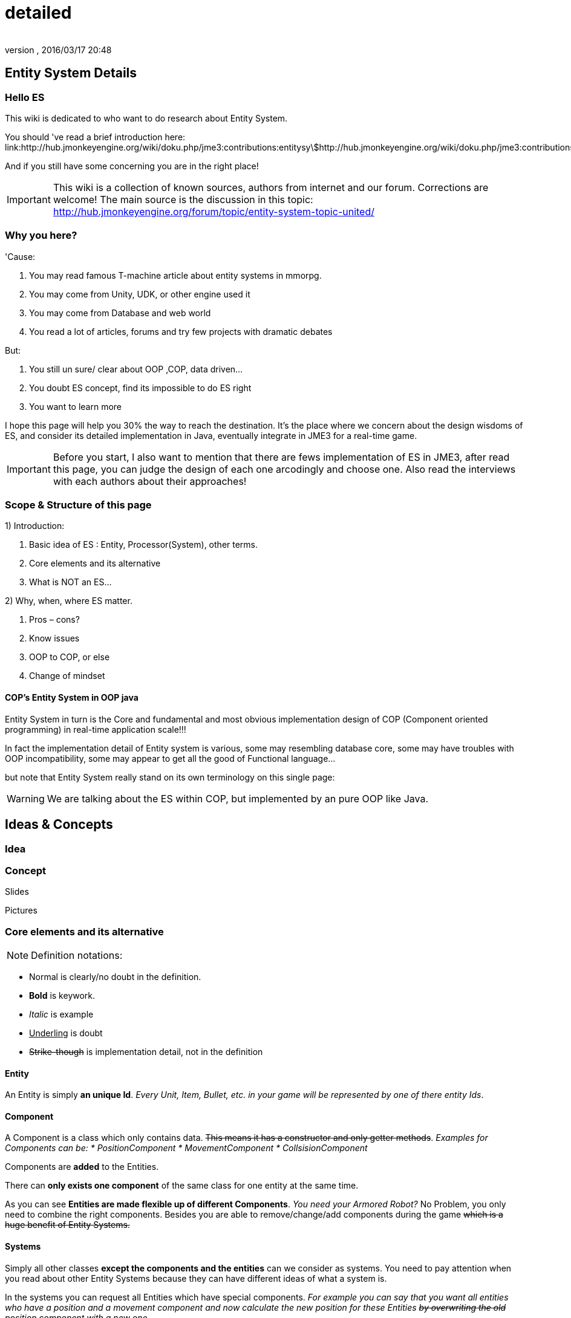 = detailed
:author: 
:revnumber: 
:revdate: 2016/03/17 20:48
:relfileprefix: ../../../
:imagesdir: ../../..
ifdef::env-github,env-browser[:outfilesuffix: .adoc]



== Entity System Details


=== Hello ES

This wiki is dedicated to who want to do research about Entity System.


You should 've read a brief introduction here: link:http://hub.jmonkeyengine.org/wiki/doku.php/jme3:contributions:entitysystem:introduction[http://hub.jmonkeyengine.org/wiki/doku.php/jme3:contributions:entitysystem:introduction]


And if you still have some concerning you are in the right place! 



[IMPORTANT]
====
This wiki is a collection of known sources, authors from internet and our forum. Corrections are welcome! The main source is the discussion in this topic: link:http://hub.jmonkeyengine.org/forum/topic/entity-system-topic-united/[http://hub.jmonkeyengine.org/forum/topic/entity-system-topic-united/]
====




=== Why you here?

'Cause:


.  You may read famous T-machine article about entity systems in mmorpg.
.  You may come from Unity, UDK, or other engine used it
.  You may come from Database and web world
.  You read a lot of articles, forums and try few projects with dramatic debates

But:


.  You still un sure/ clear about OOP ,COP, data driven…
.  You doubt ES concept, find its impossible to do ES right
.  You want to learn more

I hope this page will help you 30% the way to reach the destination. It's the place where we concern about the design wisdoms of ES, and consider its detailed implementation in Java, eventually integrate in JME3 for a real-time game.



[IMPORTANT]
====
Before you start, I also want to mention that there are fews implementation of ES in JME3, after read this page, you can judge the design of each one arcodingly and choose one. Also read the interviews with each authors about their approaches!
====




=== Scope & Structure of this page

1) Introduction:


.  Basic idea of ES : Entity, Processor(System), other terms.
.  Core elements and its alternative
.  What is NOT an ES…

2) Why, when, where ES matter.


.  Pros – cons?
.  Know issues
.  OOP to COP, or else
.  Change of mindset


==== COP’s Entity System in OOP java

Entity System in turn is the Core and fundamental and most obvious implementation design of COP (Component oriented programming) in real-time application scale!!!


In fact the implementation detail of Entity system is various, some may resembling database core, some may have troubles with OOP incompatibility, some may appear to get all the good of Functional language…


but note that Entity System really stand on its own terminology on this single page:

[WARNING]
====
We are talking about the ES within COP, but implemented by an pure OOP like Java.

====




== Ideas & Concepts


=== Idea


=== Concept

Slides


Pictures



=== Core elements and its alternative

NOTE: Definition notations:


*  Normal is clearly/no doubt in the definition. 
*  *Bold* is keywork.
*  _Italic_ is example
*  +++<u>Underling</u>+++ is doubt
*  +++<strike>Strike-though</strike>+++ is implementation detail, not in the definition


==== Entity

An Entity is simply *an unique Id*. _Every Unit, Item, Bullet, etc. in your game will be represented by one of there entity Ids_.



==== Component

A Component is a class which only contains data. +++<strike>This means it has a constructor and only getter methods</strike>+++. 
_Examples for Components can be:
  * PositionComponent
  * MovementComponent
  * CollsisionComponent_


Components are *added* to the Entities.


There can *only exists one component* of the same class for one entity at the same time.


As you can see *Entities are made flexible up of different Components*. _You need your Armored Robot?_ No Problem, you only need to combine the right components. Besides you are able to remove/change/add components during the game +++<strike>which is a huge benefit of Entity Systems.</strike>+++



==== Systems

Simply all other classes *except the components and the entities* can we consider as systems. You need to pay attention when you read about other Entity Systems because they can have different ideas of what a system is.


In the systems you can request all Entities which have special components. 
_For example you can say that you want all entities who have a position and a movement component and now calculate the new position for these Entities +++<strike>by overwriting the old position component with a new one</strike>+++._



=== Ideas similarity:

from Component oriented architecture:


.  Decoupling
.  Reusable
.  Primitive Unit

from Data driven architecture:


.  Data who decide

from Data oriented architecture:


.  Everything is data
.  Repository existence
.  Homogeneous data
.  Regular workload
.  Simple dataflow

Short explanation


.  Decoupling : each piece can work together without aware of each other.
.  Resuable : can be easily bring to use again somewhere else
.  Primitive unit : each piece from a simplest form which contain, fullfil it self.
.  Data who decide: data decide each and every result, activities of the software
.  Everything is Data: all piece in the software system is Data
.  Repository existence: exist a place to keep all the data, the one door to reach them
.  Homogeneous data : data is treat the same
.  Regular workload : software that run at regular rate, kind of ballance trade off between performance and complexity
.  Simple dataflow: the flow of the data is easy to watch, inspect, start stop, manipulate. As the root reason for regular workload!

....
Ideas similarities here actually is resulted from with decades of history of revolving of the paradigm. That's why you will see the same concepts of Entity system appear every where from a database to a repository. Of course because it have the same root.Check Pros and Cons chapter for full, detailed idea and design goals and successes.
....


== Terms


[IMPORTANT]
====
Here is some terms will be mentioned below but ussually have misunderstaned or misplaced because of their confusioness. Try to do another research to make sure you understand clearly all the terms first!
====



*  Object Oriented Programming
*  Data Oriented Programming
*  Component Oriented Programming
*  Data driven programming
*  Data driven solution (architecture)

Here is a short one to help you get start quickly : <<jme3/contributions/entitysystem/terms#,terms>>



== What is NOT an ES ?

From more 'open' perspective the core elements can be viewed as, but remember the name as a noun can be mislead: 
_This resulted as a dicussion of @pspeed and toolforger, eventually is form a skeptical question, it's really interesting by how we all see this problem confused at first!!_


....
  Entity -> ID. It just binds the components together, in the sense that there is one function that creates a bunch of components with the same ID, and one function to destroy all components for an ID. An entity is the set of objects that have the same ID, entities don’t exist as coherent objects inside the code.
  
  Component -> Facet. A position is a facet of an entity, as its velocity, its health, its armor, its whatever. If entities were Java objects, facets would be groups of interrelated properties.
  
  System -> Processor. A function that operates on a slice of components.
....

This often result in mislead skepticism about the design. So get back to read it carefully one more time and some gotchas and practical wisdom below.



== Gotchas & Practical wisdoms


[TIP]
====
This area contain some best gotchas and practical wisdom when working with ES. I change this to upper position in the page be cause I think practical works save us more than theories. This page can be called a “Design course after all without this section!!! emoji: emoji:
====




=== System ~ Processor?

....
  In a pure ES, this is not a thing, really. Some implementations force this on you because they couldn’t think how to do the ES job efficiently… but it’s still not a thing. All of your code that isn’t an ES is a “system”, technically.
....

System = everything that isn’t an Entity or a Component but uses Entities and Components.



=== Entity ~ GameObject?

Entity should just be interpreted as a bunch of its Component. GameObject or anything else represented by an Entity is by accident. So no force to represent “all-every” gameobject as Entity; and no force that “all-every” Entity is gameobject.



=== Has ~ Is?

From software designer POV, Relationship in COP is a sensitive topic; by nature, Component is against (or overide) Relation.


The deception ‘Has’ relationship between Entity and its Component actually represent everything in various meaning from the literature ‘Is’ , or literature ‘Has’.. to ‘related to’. BUT keep in mind, this is blury and its almost always implemented as indirect acess, not like a property in an object but envolve processing-lookup under the curtain! So you may find this difficult to extract and detect these different from your tranditional OOP software design!



=== Some insights

This is the place to share the “real world difficuties when working with ES, here in JME3 or in other engines. In Practical wisdoms will raise some known solutions for them. This section may revive some part of the Cons or known issues sections but practically.



=== Practical wisdoms


== ES done right

Because this topic is so debatable, there is no solid candidate for ES done right now in my POV, but Zay-ES and Artemis are closest one, Zay-ES a little bit better as its the later born.



==== Why debatable [Short]?

Because apply to each game, the scenarios and usecases are vary difference. Situation changes, a design which should be right can be a failure!  You may see the point.


This topic start flame in almost every dicussions I've come through, someone should be like OOP versus COP, ES is not for all,..etc. At first, the debate should focus into a specific scope, specific genre. Here (this page) we still arrange the statements like general scope. But later in the interviews you can see some “real applications and implementations.



==== Should be?

Theoricaly an Java ES done right should be:


.  Pure data : very debatable
..  – Mutable : as bean with setter and getter
..  – Immutate : as bean with getter, should be replace if changed.

.  Multi-threading, concurency enable : very debatable
..  – As my experience, pure data or not is not clear contract to multi-threading success. Consider other things happen outside of ES scope, so it not an solid waranty that those component will not be touched by any other thread.
..  – Also if there is a contract that no other thread touching those data, in Java style via synchonization or other paradigm like actor… multi-threading also consider success but just more complicated!

.  Communication: very debatable
..  – Event messaging enable
..  – No event or messaging : update beat, no need of inter-com or events. How can we do network messaging?

.  Is database (and other kind of persistent) friendly
..  – Save to XML?
..  – Send over network?
..  – Change sets are resembling Databse concept, what about tranactions?

.  Is enterprise friendly (expanable/ extensible/ modulizable)
..  – Spring, as lazy loaded, injected?

.  Script possibilities
..  – Can be script, non trivial work in pure data!
..  – Can be use with other JVM language than java like groovy, or scala, jython?

.  Restrictions and limitation
..  – No dynamic Java object methods in Component ? What about Entities and Systems ( Processors)
..  – An overal way to manage and config Systems, freely chose? How to hook to its routine?

.  Depedencies
..  – The separation of components are clear, as no dependencies at all. Hard cored, scripted or injected will break the overal contract!
..  – The separation of Entities. What about depedencies of entities? Ex: parent/ child relationship in JME spatial. How the framework handle that?
..  – The separation of Systems. Ex: any contract about that?


Detailed explaination : <<jme3/contributions/entitysystem/points#,points>>



== Design


[IMPORTANT]
====
In Design phase, even don't know any of implementation detail, we judge upon the design concepts and its Infrastructure!!!. Detailed implementation judge will be considered later!
====


[IMPORTANT]
====
This is a short checklist that help you open your mind before going to design an ES. It's short and trusted; the Pos and cons section needed previewing and under heavy concerning!
====




=== Why, when, where ES matter.


==== Why?

.  BLOB aka The fall of inheritance: Complex type can not be represent as class in java OOP!
.  Tired of OOP. Compose over old-skool programming . Like artists.
.  Reusable via prefab (well, this is very debatable as compare OOP!!)
.  …


==== When?

.  Trade off between complexity and performance is carefully considered.
.  Input and output are well setup. Assets are all in good format, output are well defined, workflow and routines are fixed. Seen in commercial 3D game engine.


==== Where?

.  Mainly to handles/ manage your data and entities.
.  Usually in MMO where BLOB happen.
.  Batch/ cache processing enviroment, device. GPU, others.


=== Why not?

.  It’s easy to get it wrong as you often come from OOP world (of course, because you are Java developer).
.  Can result in done wrong too much time, that un affordable!!
.  It’s *not* an certainly proved technology (that why we here)
.  Its have bad issues
.  Only suite for cases (not every)
.  No good IDE, +++<abbr title="Graphical User Interface">GUI</abbr>+++ support in Java or JME3 world currently


==== When not?

.  Limited time and first try! ( can be good if in limited time but ES is production mode ready)
.  Small game, simple gameplay …


=== Pros – cons?

Here, I listed the pros – cons of the COP and Pure data ES. 

[WARNING]
====
needed previewing and under heavy concerning!
====




[IMPORTANT]
====
You can see I try as the one who repeat sentences that speak out by others in various sources as a short manner! So this list and information need clarification of correction afterward!
====




=== Pros:

.  No BLOB anti-pattern, no deep inheritance consider bad effects

Read: link:http://gamearchitect.net/Articles/GameObjects1.html[http://gamearchitect.net/Articles/GameObjects1.html]


A lot of good things come if done “right”!


.  Simple, intuitive
.  Communication made simple
.  What you see is what you have → composing
.  Reusable with prefab
.  Batch / Concurent processing/caching as in modern CPU, GPU
.  … ten more

link:http://piemaster.net/2011/07/entity-component-primer/[http://piemaster.net/2011/07/entity-component-primer/]



=== Cons:


[IMPORTANT]
====
'Problem' here means the 'problem' to solve not a bad situation!
====



.  No OOP: COP Done “right” means forget about almost all OOP things: Pure data, Class become Type, no inheritance, encapsulation…etc , no best of both world!
.  Spliting dilemma: Same with OOP Classify problem: How to split, how to change the data when you change the splits?
. Duplicated component: Same root as confusion in component spliting but, this problem about how can we made a more than one component of a kind per object entity… Ex: Car with 4 wheels, the component will be a 1stWheel, 2ndWheel, or a single list of WheelComponent… ?
.  Data resampling problem in game, data such as textures, text, 3d models everything … should be crafted: made, converted again to suite with existing data model – that’s the component in the ES.
.  Mindset change problem: One will have to re-code a fews time to implement an ES, in initial, half ass and full level.
.  Flat table problem: Because ES is a big table by nature, with component set is a row. It’s as efficient even less than a big table, which form the flat table problem as seen in many indexed base database. Tree, Graph and other data structure will almost immediately break the ES contract!!
.  Observation problem: As update beat over listening method, ES restrict the observation methods a lot.
.  Sercurity problem : No encapsulation, kind of no private POJO mean no java power in protecting data, a lot of security holes! ES implementations and COP forget all about sercurity danger as Component contracted to be processed by Processor but not hiding its content.
.  Scale : In theory, ES should scale well..!!! But read this carefully or mislead it, enterprise system need much more than just a way to orginize your data!!! 


[TIP]
====
Because a lot of people find interests about the down side of ES, I've listed them carefully here <<jme3/contributions/entitysystem/detailed/cons#,cons>>. After knowing the acceptable solutions from the authors, I will remove or marked the solved problem! [Peace! :p]
====




=== ES consider good design in real-time app?


[WARNING]
====
Of course, ES has its mising features!!!!
====



But for some reason its design ‘s consider good for real=time application like a “common” video Game, or “common” simmulation; especially common in MMO world.


Here is a short of ‘why’ answers from a software architecture designer view, explain based on its borrowed ideas: [This is very different from various source you've read, because it's not embeded any implementation details!!!]


.  Decoupling : each piece can work together without aware of each other.
.  Resuable : can be easily bring to use again somewhere else.
.  Composable : each piece can work together

have fundamental relationship with decoupling.


.  Primitive unit : each piece from a simplest form which contain, fullfil it self.

have fundamental relationship with decoupling.


(*) These lead to advantages in development:


.  do it in one place only when doing implementation (coding, configs…), .
.  intuitive and ease of development jobs (compose entity with component drag and drop)
.  distributed jobs, assets
.  reuse data, code which in existed component
.  unit test
.  [more]

——————————————————————————————


.  Data who decide: data decide each and every result, activities of the software
.  Everything is Data: all piece in the software system is Data
.  Repository existence: exist a place to keep all the data, the one door to reach them

(*) These open the world of complex gameplay and distributed persistent like seen in MMO. A single data change can result in change in the gameplay; a
——————————————————————————————


.  Homogeneous data : data is treat the same
.  Regular workload : software that run at regular rate, kind of ballance trade off between performance and complexity
.  Simple dataflow: the flow of the data is easy to watch, inspect, start stop, manipulate. As the root reason for regular workload!

(*) These lead to a lot of simple but efficient algorithm to get high performance in runtime for a software such like a “common” video game, which run in console, GPU, CPU which envolve and share the same model with cache and batch intructions, an a certain hearbeat…Notice the bottleneck of CPU-GPU and between different processing unit, platform is the most headache of Game designer for decade is ease with the regular workload; let the game run smoothly and stable, result into nice visual representation..



=== ES consider bad design in …?

From @pspeed:


....
  It is a bad design choice where:
  - there aren’t many entities and/or the behavior is so clearly defined that you’d just implement it one or two classes. Thing card games, a lot of puzzle games, etc..
  - the game is so simple that it’s just implemented as JME controls and a few app states. You could use an ES here but it would be wasted.
  - the game logic cuts across all objects nearly all the time. (I think of card games and puzzle games again.) This usually implies that there are few entities, though.
  - the team doing the work will have trouble understanding an ES. To me this is a huge one. Sometimes our choice of technologies is not dictated by what might be technically best… but what is technically best for the skills of the team. For example, if your artist only knows Sketchup then Blender is probably not the right tool even if it is superior in many ways. 
....


=== Known issues:

Even if done right, the ES also have it underlying issues which noticed by its authors, (that means annoying things)! 


*Why this section havs things from the Cons section but consider differrently?*


....
In Cons section descible problem should be concerned, likely to be done wrong, or the limit of the design they can be solve in implementations or not is not important!
....

....
Known issue is the problem persist in even the well designed; or persist due to the underlying infrastructure, application, programming language, etc!!
....


==== Communication:

Happen in non pure data solution, when Components don’t function independently of each other. Some means of communication is necessary
• Two approaches (both viable):


....
– Direct communication using dynamic cast and function calls
– Indirect communication using message passing
....

In pure data solution, by not query or just loop through interested component at one update cycle, the Processor eases out the need of other communication, but in complex scenario, such as combine with outter event handling such as Network, where message passing is nature, the problem still persist!


as decribled in reference [6]
Read: link:http://acmantwerp.acm.org/wp-content/uploads/2010/10/componentbasedprogramming.pdf[http://acmantwerp.acm.org/wp-content/uploads/2010/10/componentbasedprogramming.pdf]
———————————————————–



==== Script

The “script problem” happen by the same reason with the “communication problem” mixed with “pure data or not” problem. When an component is hard to inspect, its outter relationship hard to define and its property is rejected to change, how can you script it?


Read: link:http://blog.gemserk.com/2011/11/13/scripting-with-artemis/[http://blog.gemserk.com/2011/11/13/scripting-with-artemis/]


Nearly one end up back to half ass solution, not a pure data ES if their really need scripting in.
———————————————————–



==== Arbitrary Routine and Query

link:http://hub.jmonkeyengine.org/forum/topic/in-range-detection-with-lots-of-entities/[http://hub.jmonkeyengine.org/forum/topic/in-range-detection-with-lots-of-entities/]



== Implementation Approaches


== OOP to COP . or else?

+++<u>@atomix POV:</u>+++


As said, as a long term java developer and also an artist. I can not see a strong, confident reason why we should switch over to COP at the moment.


BLOB is not a problem with a carefully designed software, same as hard as split your components… Deep inheritance even multi inheritance problem can not be reached in an indie project, and even it reached, maintain it always easier than redesign a 3D model to change the export pipeline!!!


Also the tangled wires between inheritance form the nature of programming and matter in the universal. :p 


*BUT* They have IDE support, profiler, proved technologies, lot more… We talking about a no IDE support paradigm with plain text editor, table and some black magic, tell me more about the company will approve your plan?


Some alternate solution may solve almost your design goal when you likely to use an ES:


.  Smart bean framework : try Spring, EJB. For Enterprise, if you've known EJB and Spring, you will not bet in home grown ES, dont you? 
.  Actor framework: try AKKA
.  If you see java as a failure, try Scala’s trail …


[WARNING]
====
So, my last advice is: If you are not doing MMO *Take a look in other alternative technologies.* !!!!
====



.  Take a look at reference [7] and link:http://lambdor.net/?p=171[http://lambdor.net/?p=171] , the guy suggest you to switch to Functional reactive programming :p
.  Try Scala and AKKA and read more about concurrency , don't use flat table!!!


== Change of mindset


[IMPORTANT]
====
I think this should be in another page or even in a book! :p
====

This chapter dedicated to people still who really want to *switch to this new paradigm* after all the warning and awarenesses.
So this chapter will mainly answer the BIG question:


*What should be change to adapt to this new paradigm?*



=== What will we face


=== What should be change


=== OOP Object Modeling vs COP Object Modeling


=== Team management


== Java Entity System projects

Some open source Entity System implementation projects:



==== Artemis: General

GoogleCode: link:https://code.google.com/p/artemis-framework/[https://code.google.com/p/artemis-framework/]


Website: link:http://gamadu.com/artemis/index.html[http://gamadu.com/artemis/index.html]


Wiki: link:http://entity-systems.wikidot.com/artemis-entity-system-framework[http://entity-systems.wikidot.com/artemis-entity-system-framework]



[IMPORTANT]
====
Review: HERE! <<jme3/contributions/entitysystem/interviews/artemis#,artemis>> because I can not contact with author of Artemis at the moment so I will have a short review of it with some of my experience working on it and base on its source code!
====




==== Spartan: [used for Slick. abandoned]

GoogleCode: link:http://code.google.com/p/spartanframework/[http://code.google.com/p/spartanframework/]
————————————————————-



=== JME integrated


==== Zay-ES : @pspeed

Post: link:http://hub.jmonkeyengine.org/forum/topic/my-es-in-contrib-zay-es/[http://hub.jmonkeyengine.org/forum/topic/my-es-in-contrib-zay-es/]


Forum : link:http://hub.jmonkeyengine.org/forum/board/projects/zay-es/[http://hub.jmonkeyengine.org/forum/board/projects/zay-es/]


Wiki: link:http://hub.jmonkeyengine.org/wiki/doku.php/jme3:contributions:entitysystem[http://hub.jmonkeyengine.org/wiki/doku.php/jme3:contributions:entitysystem]


Links: link:http://hub.jmonkeyengine.org/forum/topic/zay-es-links/[http://hub.jmonkeyengine.org/forum/topic/zay-es-links/]


Interview:



==== EntityMonkey : @zzuegg

Post: link:http://hub.jmonkeyengine.org/forum/topic/entitymonkey-a-simple-entity-system-for-jme/[http://hub.jmonkeyengine.org/forum/topic/entitymonkey-a-simple-entity-system-for-jme/]



==== Private : @Empire phoenix

Interview:



=== Implementation, and scope of each projects:

The comparasions will focus in these below points, follow with the scope, status of each projects


.  Initial philosophy
.  Pure data or not?
.  Multi-threading, concurency enable or not?
.  Communication: Event messaging enable or not?
.  Is database (and other kind of persistent) friendly or not?
.  Is enterprise friendly (expanable/ extensible/ modulizable) or not?
.  Script possibilities?
.  Restrictions and limitation
.  Dependencies
.  Current status: Long term, stable, community?

[More]
———————————————————————————————



[IMPORTANT]
====
The Comparasion table is in Google doc: Help me fill it!!!!
====



link:https://docs.google.com/document/d/1pRTZPFtHz7pUzYcoFiSTm-mUCA-BVYvFpUp6diIsuEo/edit?usp=sharing[https://docs.google.com/document/d/1pRTZPFtHz7pUzYcoFiSTm-mUCA-BVYvFpUp6diIsuEo/edit?usp=sharing]



== Researches & Articles

Link to articles, researches and papers you should read:


*Start of the wave*


[1] link:http://t-machine.org/index.php/2007/09/03/entity-systems-are-the-future-of-mmog-development-part-1/[http://t-machine.org/index.php/2007/09/03/entity-systems-are-the-future-of-mmog-development-part-1/]


*Sploreg ES in JME introduction in indiedb*


[2] link:http://www.indiedb.com/games/attack-of-the-gelatinous-blob/news/the-entity-system[http://www.indiedb.com/games/attack-of-the-gelatinous-blob/news/the-entity-system]


*Worth to read, pspeed conversation with Michael Leahy, also lead another ES project TyphonRT*


[3] link:http://t-machine.org/index.php/2011/06/24/using-an-entity-system-with-jmonkeyengine-mythruna/[http://t-machine.org/index.php/2011/06/24/using-an-entity-system-with-jmonkeyengine-mythruna/]


*Our wiki link*


[4] link:http://hub.jmonkeyengine.org/wiki/doku.php/jme3:contributions:entitysystem:introduction[http://hub.jmonkeyengine.org/wiki/doku.php/jme3:contributions:entitysystem:introduction]


*Beside of BLOB anti pattern, explain why ES suite as data in modern GPU, CPU!*


[5] link:http://gamesfromwithin.com/data-oriented-design[http://gamesfromwithin.com/data-oriented-design]


*Worth to read, paper of another C++ ES leader of cistron project link:http://code.google.com/p/cistron[http://code.google.com/p/cistron]*


[6] link:http://acmantwerp.acm.org/wp-content/uploads/2010/10/componentbasedprogramming.pdf[http://acmantwerp.acm.org/wp-content/uploads/2010/10/componentbasedprogramming.pdf]


*Stack over flow topic, links, texts and especially interesting recommendation to switch form CBSE , COP to functional programming!*


[7] link:http://stackoverflow.com/questions/1901251/component-based-game-engine-design[http://stackoverflow.com/questions/1901251/component-based-game-engine-design]


*Link to other entitiy system approaches in its own wikidot!*


[8] link:http://entity-systems.wikidot.com/es-approaches[http://entity-systems.wikidot.com/es-approaches]


[9] An interesting write up in GDD about ES and Events in a game engine. And some production,workflow concerns


link:http://stefan.boxbox.org/2012/11/14/game-development-design-1-the-component-system/[http://stefan.boxbox.org/2012/11/14/game-development-design-1-the-component-system/]


*[More?]*

